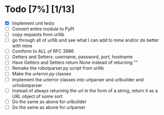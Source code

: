 #+STARTUP: showeverything

* Todo [7%] [1/13]
  - [X] Implement unit tests
  - [ ] Convert entire module to PyPI
  - [ ] copy requests from urllib
  - [ ] go through all of urllib and see what I can add to mine and/or do better with mine
  - [ ] Comform to ALL of RFC 3986
  - [ ] Getters and Setters: username, password, port, hostname
  - [ ] Have Getters and Setters return None instead of returning ""
  - [ ] Remake the robotparser.py script from urllib
  - [ ] Make the urlerror.py classes
  - [ ] Implement the urlerror classes into urlparser and urlbuilder and urlrobotparser
  - [ ] Instead of always returning the url in the form of a string, return it as a URL object of some sort
  - [ ] Do the same as above for urlbuilder
  - [ ] Do the same as above for urlparser
